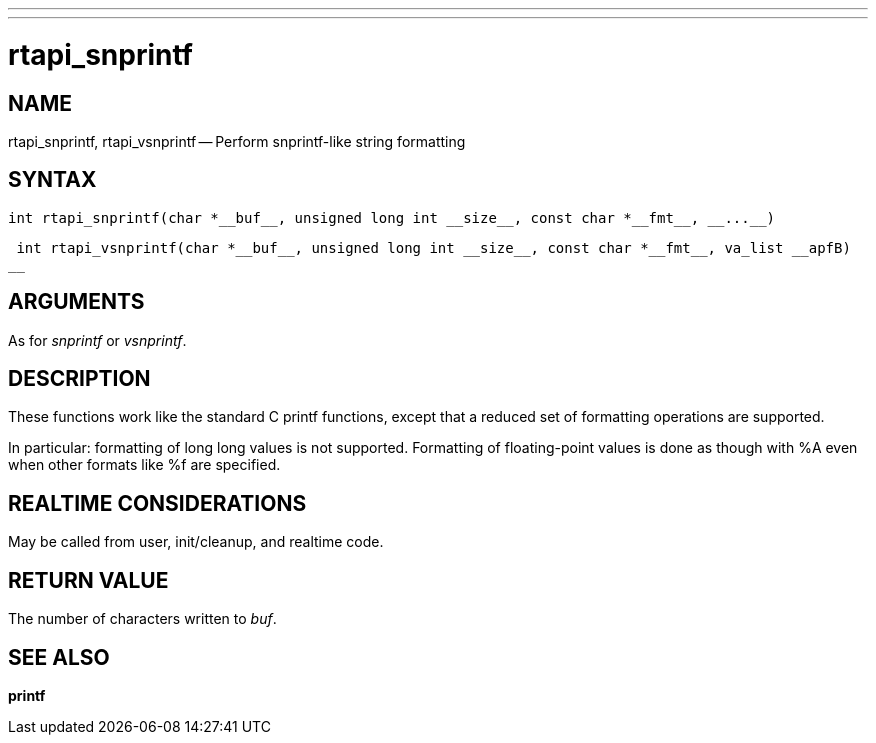 ---
---
:skip-front-matter:

= rtapi_snprintf
:manmanual: HAL Components
:mansource: ../man/man3/rtapi_snprintf.3rtapi.asciidoc
:man version : 


== NAME

rtapi_snprintf, rtapi_vsnprintf -- Perform snprintf-like string formatting



== SYNTAX
 int rtapi_snprintf(char *__buf__, unsigned long int __size__, const char *__fmt__, __...__)

 int rtapi_vsnprintf(char *__buf__, unsigned long int __size__, const char *__fmt__, va_list __apfB)
__


== ARGUMENTS
As for __snprintf__ or __vsnprintf__.



== DESCRIPTION
These functions work like the standard C printf functions, except that a
reduced set of formatting operations are supported.

In particular: formatting of long long values is not supported.  Formatting of
floating-point values is done as though with %A even when other formats like %f
are specified.



== REALTIME CONSIDERATIONS
May be called from user, init/cleanup, and realtime code.



== RETURN VALUE
The number of characters written to __buf__.



== SEE ALSO
**printf**
